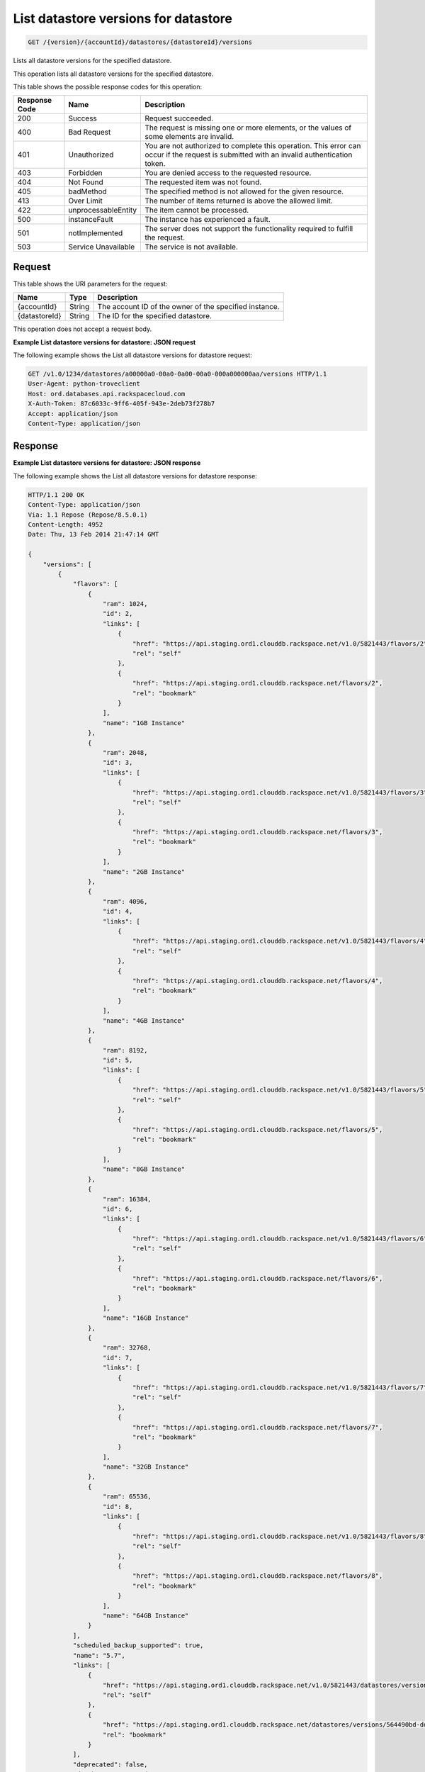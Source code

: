 
.. _get-list-datastore-versions-for-datastore-version-accountid-datastores-datastoreid-versions:

List datastore versions for datastore
~~~~~~~~~~~~~~~~~~~~~~~~~~~~~~~~~~~~~

.. code::

    GET /{version}/{accountId}/datastores/{datastoreId}/versions

Lists all datastore versions for the specified datastore.

This operation lists all datastore versions for the specified datastore.

This table shows the possible response codes for this operation:

+--------------------------+-------------------------+-------------------------+
|Response Code             |Name                     |Description              |
+==========================+=========================+=========================+
|200                       |Success                  |Request succeeded.       |
+--------------------------+-------------------------+-------------------------+
|400                       |Bad Request              |The request is missing   |
|                          |                         |one or more elements, or |
|                          |                         |the values of some       |
|                          |                         |elements are invalid.    |
+--------------------------+-------------------------+-------------------------+
|401                       |Unauthorized             |You are not authorized   |
|                          |                         |to complete this         |
|                          |                         |operation. This error    |
|                          |                         |can occur if the request |
|                          |                         |is submitted with an     |
|                          |                         |invalid authentication   |
|                          |                         |token.                   |
+--------------------------+-------------------------+-------------------------+
|403                       |Forbidden                |You are denied access to |
|                          |                         |the requested resource.  |
+--------------------------+-------------------------+-------------------------+
|404                       |Not Found                |The requested item was   |
|                          |                         |not found.               |
+--------------------------+-------------------------+-------------------------+
|405                       |badMethod                |The specified method is  |
|                          |                         |not allowed for the      |
|                          |                         |given resource.          |
+--------------------------+-------------------------+-------------------------+
|413                       |Over Limit               |The number of items      |
|                          |                         |returned is above the    |
|                          |                         |allowed limit.           |
+--------------------------+-------------------------+-------------------------+
|422                       |unprocessableEntity      |The item cannot be       |
|                          |                         |processed.               |
+--------------------------+-------------------------+-------------------------+
|500                       |instanceFault            |The instance has         |
|                          |                         |experienced a fault.     |
+--------------------------+-------------------------+-------------------------+
|501                       |notImplemented           |The server does not      |
|                          |                         |support the              |
|                          |                         |functionality required   |
|                          |                         |to fulfill the request.  |
+--------------------------+-------------------------+-------------------------+
|503                       |Service Unavailable      |The service is not       |
|                          |                         |available.               |
+--------------------------+-------------------------+-------------------------+

Request
-------

This table shows the URI parameters for the request:

+--------------------------+-------------------------+-------------------------+
|Name                      |Type                     |Description              |
+==========================+=========================+=========================+
|{accountId}               |String                   |The account ID of the    |
|                          |                         |owner of the specified   |
|                          |                         |instance.                |
+--------------------------+-------------------------+-------------------------+
|{datastoreId}             |String                   |The ID for the specified |
|                          |                         |datastore.               |
+--------------------------+-------------------------+-------------------------+

This operation does not accept a request body.

**Example List datastore versions for datastore: JSON request**

The following example shows the List all datastore versions for datastore
request:

.. code::

   GET /v1.0/1234/datastores/a00000a0-00a0-0a00-00a0-000a000000aa/versions HTTP/1.1
   User-Agent: python-troveclient
   Host: ord.databases.api.rackspacecloud.com
   X-Auth-Token: 87c6033c-9ff6-405f-943e-2deb73f278b7
   Accept: application/json
   Content-Type: application/json

Response
--------

**Example List datastore versions for datastore: JSON response**

The following example shows the List all datastore versions for datastore
response:

.. code::

    HTTP/1.1 200 OK
    Content-Type: application/json
    Via: 1.1 Repose (Repose/8.5.0.1)
    Content-Length: 4952
    Date: Thu, 13 Feb 2014 21:47:14 GMT

    {
        "versions": [
            {
                "flavors": [
                    {
                        "ram": 1024,
                        "id": 2,
                        "links": [
                            {
                                "href": "https://api.staging.ord1.clouddb.rackspace.net/v1.0/5821443/flavors/2",
                                "rel": "self"
                            },
                            {
                                "href": "https://api.staging.ord1.clouddb.rackspace.net/flavors/2",
                                "rel": "bookmark"
                            }
                        ],
                        "name": "1GB Instance"
                    },
                    {
                        "ram": 2048,
                        "id": 3,
                        "links": [
                            {
                                "href": "https://api.staging.ord1.clouddb.rackspace.net/v1.0/5821443/flavors/3",
                                "rel": "self"
                            },
                            {
                                "href": "https://api.staging.ord1.clouddb.rackspace.net/flavors/3",
                                "rel": "bookmark"
                            }
                        ],
                        "name": "2GB Instance"
                    },
                    {
                        "ram": 4096,
                        "id": 4,
                        "links": [
                            {
                                "href": "https://api.staging.ord1.clouddb.rackspace.net/v1.0/5821443/flavors/4",
                                "rel": "self"
                            },
                            {
                                "href": "https://api.staging.ord1.clouddb.rackspace.net/flavors/4",
                                "rel": "bookmark"
                            }
                        ],
                        "name": "4GB Instance"
                    },
                    {
                        "ram": 8192,
                        "id": 5,
                        "links": [
                            {
                                "href": "https://api.staging.ord1.clouddb.rackspace.net/v1.0/5821443/flavors/5",
                                "rel": "self"
                            },
                            {
                                "href": "https://api.staging.ord1.clouddb.rackspace.net/flavors/5",
                                "rel": "bookmark"
                            }
                        ],
                        "name": "8GB Instance"
                    },
                    {
                        "ram": 16384,
                        "id": 6,
                        "links": [
                            {
                                "href": "https://api.staging.ord1.clouddb.rackspace.net/v1.0/5821443/flavors/6",
                                "rel": "self"
                            },
                            {
                                "href": "https://api.staging.ord1.clouddb.rackspace.net/flavors/6",
                                "rel": "bookmark"
                            }
                        ],
                        "name": "16GB Instance"
                    },
                    {
                        "ram": 32768,
                        "id": 7,
                        "links": [
                            {
                                "href": "https://api.staging.ord1.clouddb.rackspace.net/v1.0/5821443/flavors/7",
                                "rel": "self"
                            },
                            {
                                "href": "https://api.staging.ord1.clouddb.rackspace.net/flavors/7",
                                "rel": "bookmark"
                            }
                        ],
                        "name": "32GB Instance"
                    },
                    {
                        "ram": 65536,
                        "id": 8,
                        "links": [
                            {
                                "href": "https://api.staging.ord1.clouddb.rackspace.net/v1.0/5821443/flavors/8",
                                "rel": "self"
                            },
                            {
                                "href": "https://api.staging.ord1.clouddb.rackspace.net/flavors/8",
                                "rel": "bookmark"
                            }
                        ],
                        "name": "64GB Instance"
                    }
                ],
                "scheduled_backup_supported": true,
                "name": "5.7",
                "links": [
                    {
                        "href": "https://api.staging.ord1.clouddb.rackspace.net/v1.0/5821443/datastores/versions/564490bd-ddb9-4d84-a714-868370e36f48",
                        "rel": "self"
                    },
                    {
                        "href": "https://api.staging.ord1.clouddb.rackspace.net/datastores/versions/564490bd-ddb9-4d84-a714-868370e36f48",
                        "rel": "bookmark"
                    }
                ],
                "deprecated": false,
                "databases_supported": true,
                "id": "564490bd-ddb9-4d84-a714-868370e36f48",
                "replication_supported": true,
                "ha_supported": true,
                "users_supported": true,
                "backup_supported": true,
                "configurations_supported": true,
                "datastore": "749239dc-4805-4d9c-a5c3-3befee6e572f",
                "volumes_supported": true,
                "monitoring_supported": true,
                "at_rest_encryption_supported": false
            },
            {
                "flavors": [
                    {
                        "ram": 1024,
                        "id": 2,
                        "links": [
                            {
                                "href": "https://api.staging.ord1.clouddb.rackspace.net/v1.0/5821443/flavors/2",
                                "rel": "self"
                            },
                            {
                                "href": "https://api.staging.ord1.clouddb.rackspace.net/flavors/2",
                                "rel": "bookmark"
                            }
                        ],
                        "name": "1GB Instance"
                    },
                    {
                        "ram": 2048,
                        "id": 3,
                        "links": [
                            {
                                "href": "https://api.staging.ord1.clouddb.rackspace.net/v1.0/5821443/flavors/3",
                                "rel": "self"
                            },
                            {
                                "href": "https://api.staging.ord1.clouddb.rackspace.net/flavors/3",
                                "rel": "bookmark"
                            }
                        ],
                        "name": "2GB Instance"
                    },
                    {
                        "ram": 4096,
                        "id": 4,
                        "links": [
                            {
                                "href": "https://api.staging.ord1.clouddb.rackspace.net/v1.0/5821443/flavors/4",
                                "rel": "self"
                            },
                            {
                                "href": "https://api.staging.ord1.clouddb.rackspace.net/flavors/4",
                                "rel": "bookmark"
                            }
                        ],
                        "name": "4GB Instance"
                    },
                    {
                        "ram": 8192,
                        "id": 5,
                        "links": [
                            {
                                "href": "https://api.staging.ord1.clouddb.rackspace.net/v1.0/5821443/flavors/5",
                                "rel": "self"
                            },
                            {
                                "href": "https://api.staging.ord1.clouddb.rackspace.net/flavors/5",
                                "rel": "bookmark"
                            }
                        ],
                        "name": "8GB Instance"
                    },
                    {
                        "ram": 16384,
                        "id": 6,
                        "links": [
                            {
                                "href": "https://api.staging.ord1.clouddb.rackspace.net/v1.0/5821443/flavors/6",
                                "rel": "self"
                            },
                            {
                                "href": "https://api.staging.ord1.clouddb.rackspace.net/flavors/6",
                                "rel": "bookmark"
                            }
                        ],
                        "name": "16GB Instance"
                    },
                    {
                        "ram": 32768,
                        "id": 7,
                        "links": [
                            {
                                "href": "https://api.staging.ord1.clouddb.rackspace.net/v1.0/5821443/flavors/7",
                                "rel": "self"
                            },
                            {
                                "href": "https://api.staging.ord1.clouddb.rackspace.net/flavors/7",
                                "rel": "bookmark"
                            }
                        ],
                        "name": "32GB Instance"
                    },
                    {
                        "ram": 65536,
                        "id": 8,
                        "links": [
                            {
                                "href": "https://api.staging.ord1.clouddb.rackspace.net/v1.0/5821443/flavors/8",
                                "rel": "self"
                            },
                            {
                                "href": "https://api.staging.ord1.clouddb.rackspace.net/flavors/8",
                                "rel": "bookmark"
                            }
                        ],
                        "name": "64GB Instance"
                    }
                ],
                "scheduled_backup_supported": true,
                "name": "8.0",
                "links": [
                    {
                        "href": "https://api.staging.ord1.clouddb.rackspace.net/v1.0/5821443/datastores/versions/0b058cca-ed2b-46e7-8736-abbb4242df83",
                        "rel": "self"
                    },
                    {
                        "href": "https://api.staging.ord1.clouddb.rackspace.net/datastores/versions/0b058cca-ed2b-46e7-8736-abbb4242df83",
                        "rel": "bookmark"
                    }
                ],
                "deprecated": false,
                "databases_supported": true,
                "id": "0b058cca-ed2b-46e7-8736-abbb4242df83",
                "replication_supported": true,
                "ha_supported": true,
                "users_supported": true,
                "backup_supported": true,
                "configurations_supported": true,
                "datastore": "749239dc-4805-4d9c-a5c3-3befee6e572f",
                "volumes_supported": true,
                "monitoring_supported": true,
                "at_rest_encryption_supported": false
            }
        ]
    }
